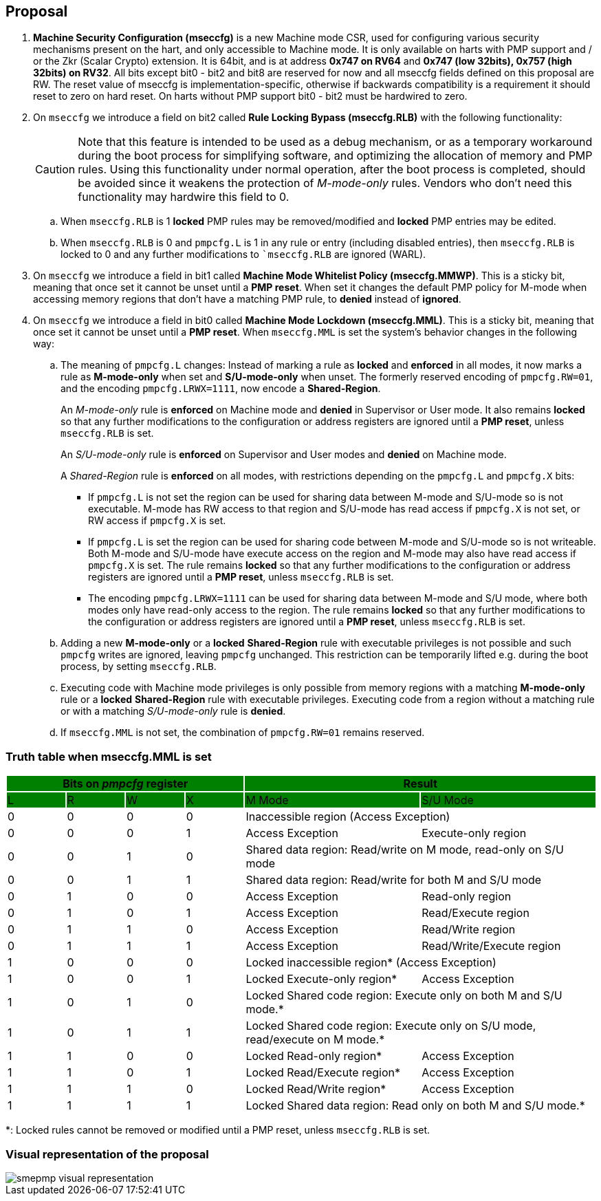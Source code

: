 [[proposal]]
== Proposal

. *Machine Security Configuration (mseccfg)* is a new Machine mode CSR, used for configuring various security mechanisms present on the hart, and only accessible to Machine mode. It is only available on harts with PMP support and / or the Zkr (Scalar Crypto) extension. It is 64bit, and is at address *0x747 on RV64* and *0x747 (low 32bits), 0x757 (high 32bits) on RV32*. All bits except bit0 - bit2 and bit8 are reserved for now and all mseccfg fields defined on this proposal are RW. The reset value of mseccfg is implementation-specific, otherwise if backwards compatibility is a requirement it should reset to zero on hard reset. On harts without PMP support bit0 - bit2 must be hardwired to zero.

. On ``mseccfg`` we introduce a field on bit2 called *Rule Locking Bypass (mseccfg.RLB)* with the following functionality: 
+
[CAUTION]
====
Note that this feature is intended to be used as a debug mechanism, or as a temporary workaround during the boot process for simplifying software, and optimizing the allocation of memory and PMP rules. Using this functionality under normal operation, after the boot process is completed, should be avoided since it weakens the protection of _M-mode-only_ rules. Vendors who don’t need this functionality may hardwire this field to 0.
====

.. When ``mseccfg.RLB`` is 1 *locked* PMP rules may be removed/modified and *locked* PMP entries may be edited.

.. When ``mseccfg.RLB`` is 0 and ``pmpcfg.L`` is 1 in any rule or entry (including disabled entries), then ``mseccfg.RLB`` is locked to 0 and any further modifications to ``mseccfg.RLB` are ignored (WARL).


. On ``mseccfg`` we introduce a field in bit1 called *Machine Mode Whitelist Policy (mseccfg.MMWP)*. This is a sticky bit, meaning that once set it cannot be unset until a *PMP reset*. When set it changes the default PMP policy for M-mode when accessing memory regions that don’t have a matching PMP rule, to *denied* instead of *ignored*.

. On ``mseccfg`` we introduce a field in bit0 called *Machine Mode Lockdown (mseccfg.MML)*. This is a sticky bit, meaning that once set it cannot be unset until a *PMP reset*. When ``mseccfg.MML`` is set the system's behavior changes in the following way:

.. The meaning of ``pmpcfg.L`` changes: Instead of marking a rule as *locked* and *enforced* in all modes, it now marks a rule as *M-mode-only* when set and *S/U-mode-only* when unset. The formerly reserved encoding of ``pmpcfg.RW=01``, and the encoding ``pmpcfg.LRWX=1111``, now encode a *Shared-Region*.
+
An _M-mode-only_ rule is *enforced* on Machine mode and *denied* in Supervisor or User mode. It also remains *locked* so that any further modifications to the configuration or address registers are ignored until a *PMP reset*, unless ``mseccfg.RLB`` is set.
+
An _S/U-mode-only_ rule is *enforced* on Supervisor and User modes and *denied* on Machine mode.
+
A _Shared-Region_ rule is *enforced* on all modes, with restrictions depending on the ``pmpcfg.L`` and ``pmpcfg.X`` bits:
+
* If ``pmpcfg.L`` is not set the region can be used for sharing data between M-mode and S/U-mode so is not executable. M-mode has RW access to that region and S/U-mode has read access if ``pmpcfg.X`` is not set, or RW access if ``pmpcfg.X`` is set.
+
* If ``pmpcfg.L`` is set the region can be used for sharing code between M-mode and S/U-mode so is not writeable. Both M-mode and S/U-mode have execute access on the region and M-mode may also have read access if ``pmpcfg.X`` is set. The rule remains *locked* so that any further modifications to the configuration or address registers are ignored until a *PMP reset*, unless ``mseccfg.RLB`` is set.
+
* The encoding ``pmpcfg.LRWX=1111`` can be used for sharing data between M-mode and S/U mode, where both modes only have read-only access to the region. The rule remains *locked* so that any further modifications to the configuration or address registers are ignored until a *PMP reset*, unless ``mseccfg.RLB`` is set.


.. Adding a new *M-mode-only* or a *locked* *Shared-Region* rule with executable privileges is not possible and such ``pmpcfg`` writes are ignored, leaving ``pmpcfg`` unchanged. This restriction can be temporarily lifted e.g. during the boot process, by setting ``mseccfg.RLB``.

.. Executing code with Machine mode privileges is only possible from memory regions with a matching *M-mode-only* rule or a *locked* *Shared-Region* rule with executable privileges. Executing code from a region without a matching rule or with a matching _S/U-mode-only_ rule is *denied*.

.. If ``mseccfg.MML`` is not set, the combination of ``pmpcfg.RW=01`` remains reserved.


=== Truth table when mseccfg.MML is set

[cols="^1,^1,^1,^1,^3,^3",stripes=even,options="header"]
|===
4+|Bits on _pmpcfg_ register {set:cellbgcolor:green} 2+|Result
|L|R|W|X|M Mode|S/U Mode
|{set:cellbgcolor:!} 0|0|0|0 2+|Inaccessible region (Access Exception)
|0|0|0|1|Access Exception|Execute-only region
|0|0|1|0 2+|Shared data region: Read/write on M mode, read-only on S/U mode
|0|0|1|1 2+|Shared data region: Read/write for both M and S/U mode
|0|1|0|0|Access Exception|Read-only region
|0|1|0|1|Access Exception|Read/Execute region
|0|1|1|0|Access Exception|Read/Write region
|0|1|1|1|Access Exception|Read/Write/Execute region
|1|0|0|0 2+|Locked inaccessible region* (Access Exception)
|1|0|0|1|Locked Execute-only region*|Access Exception
|1|0|1|0 2+|Locked Shared code region: Execute only on both M and S/U mode.*
|1|0|1|1 2+|Locked Shared code region: Execute only on S/U mode, read/execute on M mode.*
|1|1|0|0|Locked Read-only region*|Access Exception
|1|1|0|1|Locked Read/Execute region*|Access Exception
|1|1|1|0|Locked Read/Write region*|Access Exception
|1|1|1|1 2+|Locked Shared data region: Read only on both M and S/U mode.*
|===

*: Locked rules cannot be removed or modified until a PMP reset, unless ``mseccfg.RLB`` is set.

=== Visual representation of the proposal

image::smepmp-visual-representation.png[]

